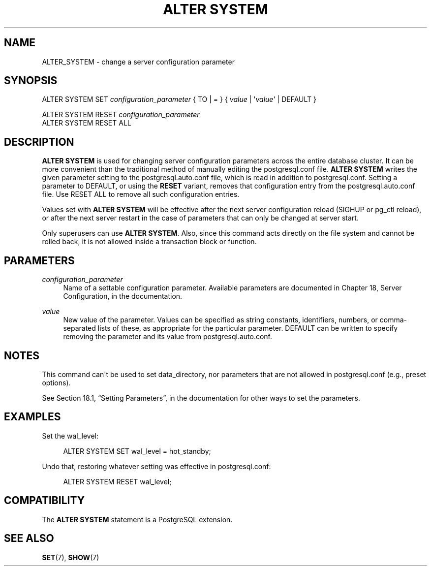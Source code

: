 '\" t
.\"     Title: ALTER SYSTEM
.\"    Author: The PostgreSQL Global Development Group
.\" Generator: DocBook XSL Stylesheets v1.79.1 <http://docbook.sf.net/>
.\"      Date: 2019
.\"    Manual: PostgreSQL 9.5.18 Documentation
.\"    Source: PostgreSQL 9.5.18
.\"  Language: English
.\"
.TH "ALTER SYSTEM" "7" "2019" "PostgreSQL 9.5.18" "PostgreSQL 9.5.18 Documentation"
.\" -----------------------------------------------------------------
.\" * Define some portability stuff
.\" -----------------------------------------------------------------
.\" ~~~~~~~~~~~~~~~~~~~~~~~~~~~~~~~~~~~~~~~~~~~~~~~~~~~~~~~~~~~~~~~~~
.\" http://bugs.debian.org/507673
.\" http://lists.gnu.org/archive/html/groff/2009-02/msg00013.html
.\" ~~~~~~~~~~~~~~~~~~~~~~~~~~~~~~~~~~~~~~~~~~~~~~~~~~~~~~~~~~~~~~~~~
.ie \n(.g .ds Aq \(aq
.el       .ds Aq '
.\" -----------------------------------------------------------------
.\" * set default formatting
.\" -----------------------------------------------------------------
.\" disable hyphenation
.nh
.\" disable justification (adjust text to left margin only)
.ad l
.\" -----------------------------------------------------------------
.\" * MAIN CONTENT STARTS HERE *
.\" -----------------------------------------------------------------
.SH "NAME"
ALTER_SYSTEM \- change a server configuration parameter
.SH "SYNOPSIS"
.sp
.nf
ALTER SYSTEM SET \fIconfiguration_parameter\fR { TO | = } { \fIvalue\fR | \*(Aq\fIvalue\fR\*(Aq | DEFAULT }

ALTER SYSTEM RESET \fIconfiguration_parameter\fR
ALTER SYSTEM RESET ALL
.fi
.SH "DESCRIPTION"
.PP
\fBALTER SYSTEM\fR
is used for changing server configuration parameters across the entire database cluster\&. It can be more convenient than the traditional method of manually editing the
postgresql\&.conf
file\&.
\fBALTER SYSTEM\fR
writes the given parameter setting to the
postgresql\&.auto\&.conf
file, which is read in addition to
postgresql\&.conf\&. Setting a parameter to
DEFAULT, or using the
\fBRESET\fR
variant, removes that configuration entry from the
postgresql\&.auto\&.conf
file\&. Use
RESET ALL
to remove all such configuration entries\&.
.PP
Values set with
\fBALTER SYSTEM\fR
will be effective after the next server configuration reload (SIGHUP
or
pg_ctl reload), or after the next server restart in the case of parameters that can only be changed at server start\&.
.PP
Only superusers can use
\fBALTER SYSTEM\fR\&. Also, since this command acts directly on the file system and cannot be rolled back, it is not allowed inside a transaction block or function\&.
.SH "PARAMETERS"
.PP
\fIconfiguration_parameter\fR
.RS 4
Name of a settable configuration parameter\&. Available parameters are documented in
Chapter 18, Server Configuration, in the documentation\&.
.RE
.PP
\fIvalue\fR
.RS 4
New value of the parameter\&. Values can be specified as string constants, identifiers, numbers, or comma\-separated lists of these, as appropriate for the particular parameter\&.
DEFAULT
can be written to specify removing the parameter and its value from
postgresql\&.auto\&.conf\&.
.RE
.SH "NOTES"
.PP
This command can\*(Aqt be used to set
data_directory, nor parameters that are not allowed in
postgresql\&.conf
(e\&.g\&.,
preset options)\&.
.PP
See
Section 18.1, \(lqSetting Parameters\(rq, in the documentation
for other ways to set the parameters\&.
.SH "EXAMPLES"
.PP
Set the
wal_level:
.sp
.if n \{\
.RS 4
.\}
.nf
ALTER SYSTEM SET wal_level = hot_standby;
.fi
.if n \{\
.RE
.\}
.PP
Undo that, restoring whatever setting was effective in
postgresql\&.conf:
.sp
.if n \{\
.RS 4
.\}
.nf
ALTER SYSTEM RESET wal_level;
.fi
.if n \{\
.RE
.\}
.sp
.SH "COMPATIBILITY"
.PP
The
\fBALTER SYSTEM\fR
statement is a
PostgreSQL
extension\&.
.SH "SEE ALSO"
\fBSET\fR(7), \fBSHOW\fR(7)
